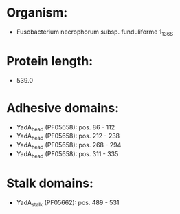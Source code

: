 * Organism:
- Fusobacterium necrophorum subsp. funduliforme 1_1_36S
* Protein length:
- 539.0
* Adhesive domains:
- YadA_head (PF05658): pos. 86 - 112
- YadA_head (PF05658): pos. 212 - 238
- YadA_head (PF05658): pos. 268 - 294
- YadA_head (PF05658): pos. 311 - 335
* Stalk domains:
- YadA_stalk (PF05662): pos. 489 - 531

